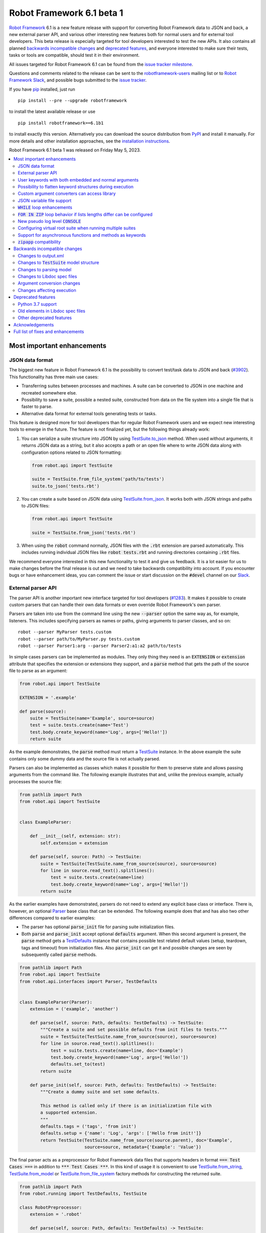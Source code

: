 ==========================
Robot Framework 6.1 beta 1
==========================

.. default-role:: code

`Robot Framework`_ 6.1 is a new feature release with support for converting
Robot Framework data to JSON and back, a new external parser API, and various
other interesting new features both for normal users and for external tool
developers. This beta release is especially targeted for tool developers
interested to test the new APIs. It also contains all planned
`backwards incompatible changes`_ and `deprecated features`_, and everyone
interested to make sure their tests, tasks or tools are compatible,
should test it in their environment.

All issues targeted for Robot Framework 6.1 can be found
from the `issue tracker milestone`_.

Questions and comments related to the release can be sent to the
`robotframework-users`_ mailing list or to `Robot Framework Slack`_,
and possible bugs submitted to the `issue tracker`_.

If you have pip_ installed, just run

::

   pip install --pre --upgrade robotframework

to install the latest available release or use

::

   pip install robotframework==6.1b1

to install exactly this version. Alternatively you can download the source
distribution from PyPI_ and install it manually. For more details and other
installation approaches, see the `installation instructions`_.

Robot Framework 6.1 beta 1 was released on Friday May 5, 2023.

.. _Robot Framework: http://robotframework.org
.. _Robot Framework Foundation: http://robotframework.org/foundation
.. _pip: http://pip-installer.org
.. _PyPI: https://pypi.python.org/pypi/robotframework
.. _issue tracker milestone: https://github.com/robotframework/robotframework/issues?q=milestone%3Av6.1
.. _issue tracker: https://github.com/robotframework/robotframework/issues
.. _robotframework-users: http://groups.google.com/group/robotframework-users
.. _Slack: http://slack.robotframework.org
.. _Robot Framework Slack: Slack_
.. _installation instructions: ../../INSTALL.rst

.. contents::
   :depth: 2
   :local:

Most important enhancements
===========================

JSON data format
----------------

The biggest new feature in Robot Framework 6.1 is the possibility to convert
test/task data to JSON and back (`#3902`_). This functionality has three main
use cases:

- Transferring suites between processes and machines. A suite can be converted
  to JSON in one machine and recreated somewhere else.
- Possibility to save a suite, possible a nested suite, constructed from data
  on the file system into a single file that is faster to parse.
- Alternative data format for external tools generating tests or tasks.

This feature is designed more for tool developers than for regular Robot Framework
users and we expect new interesting tools to emerge in the future. The feature
is not finalized yet, but the following things already work:

1. You can serialize a suite structure into JSON by using `TestSuite.to_json`__
   method. When used without arguments, it returns JSON data as a string, but
   it also accepts a path or an open file where to write JSON data along with
   configuration options related to JSON formatting:

   .. sourcecode:: python

      from robot.api import TestSuite

      suite = TestSuite.from_file_system('path/to/tests')
      suite.to_json('tests.rbt')

2. You can create a suite based on JSON data using `TestSuite.from_json`__.
   It works both with JSON strings and paths to JSON files:

   .. sourcecode:: python

      from robot.api import TestSuite

      suite = TestSuite.from_json('tests.rbt')

3. When using the `robot` command normally, JSON files with the `.rbt` extension
   are parsed automatically. This includes running individual JSON files like
   `robot tests.rbt` and running directories containing `.rbt` files.

We recommend everyone interested in this new functionality to test it and give
us feedback. It is a lot easier for us to make changes before the final release
is out and we need to take backwards compatibility into account. If you
encounter bugs or have enhancement ideas, you can comment the issue or start
discussion on the `#devel` channel on our Slack_.

__ https://robot-framework.readthedocs.io/en/latest/autodoc/robot.running.html#robot.running.model.TestSuite.to_json
__ https://robot-framework.readthedocs.io/en/latest/autodoc/robot.running.html#robot.running.model.TestSuite.from_json

External parser API
-------------------

The parser API is another important new interface targeted for tool developers
(`#1283`_). It makes it possible to create custom parsers that can handle their
own data formats or even override Robot Framework's own parser.

Parsers are taken into use from the command line using the new `--parser` option
the same way as, for example, listeners. This includes specifying parsers as
names or paths, giving arguments to parser classes, and so on::

    robot --parser MyParser tests.custom
    robot --parser path/to/MyParser.py tests.custom
    robot --parser Parser1:arg --parser Parser2:a1:a2 path/to/tests

In simple cases parsers can be implemented as modules. They only thing they
need is an `EXTENSION` or `extension` attribute that specifies the extension
or extensions they support, and a `parse` method that gets the path of the
source file to parse as an argument:

.. sourcecode:: python

    from robot.api import TestSuite

    EXTENSION = '.example'

    def parse(source):
        suite = TestSuite(name='Example', source=source)
        test = suite.tests.create(name='Test')
        test.body.create_keyword(name='Log', args=['Hello!'])
        return suite

As the example demonstrates, the `parse` method must return a TestSuite__
instance. In the above example the suite contains only some dummy data and
the source file is not actually parsed.

__ https://robot-framework.readthedocs.io/en/master/autodoc/robot.running.html#robot.running.model.TestSuite

Parsers can also be implemented as classes which makes it possible for them to
preserve state and allows passing arguments from the command like. The following
example illustrates that and, unlike the previous example, actually processes the
source file:

.. sourcecode:: python

    from pathlib import Path
    from robot.api import TestSuite


    class ExampleParser:

        def __init__(self, extension: str):
            self.extension = extension

        def parse(self, source: Path) -> TestSuite:
            suite = TestSuite(TestSuite.name_from_source(source), source=source)
            for line in source.read_text().splitlines():
                test = suite.tests.create(name=line)
                test.body.create_keyword(name='Log', args=['Hello!'])
            return suite

As the earlier examples have demonstrated, parsers do not need to extend any
explicit base class or interface. There is, however, an optional Parser__
base class that can be extended. The following example
does that and has also two other differences compared to earlier examples:

__ https://robot-framework.readthedocs.io/en/master/autodoc/robot.api.html#robot.api.interfaces.Parser

- The parser has optional `parse_init` file for parsing suite initialization files.
- Both `parse` and `parse_init` accept optional `defaults` argument. When this
  second argument is present, the `parse` method gets a TestDefaults__ instance
  that contains possible test related default values (setup, teardown, tags and
  timeout) from initialization files. Also `parse_init` can get it and possible
  changes are seen by subsequently called `parse` methods.

__ https://robot-framework.readthedocs.io/en/master/autodoc/robot.running.builder.html#robot.running.builder.settings.TestDefaults

.. sourcecode:: python

    from pathlib import Path
    from robot.api import TestSuite
    from robot.api.interfaces import Parser, TestDefaults


    class ExampleParser(Parser):
        extension = ('example', 'another')

        def parse(self, source: Path, defaults: TestDefaults) -> TestSuite:
            """Create a suite and set possible defaults from init files to tests."""
            suite = TestSuite(TestSuite.name_from_source(source), source=source)
            for line in source.read_text().splitlines():
                test = suite.tests.create(name=line, doc='Example')
                test.body.create_keyword(name='Log', args=['Hello!'])
                defaults.set_to(test)
            return suite

        def parse_init(self, source: Path, defaults: TestDefaults) -> TestSuite:
            """Create a dummy suite and set some defaults.

            This method is called only if there is an initialization file with
            a supported extension.
            """
            defaults.tags = ('tags', 'from init')
            defaults.setup = {'name': 'Log', 'args': ['Hello from init!']}
            return TestSuite(TestSuite.name_from_source(source.parent), doc='Example',
                             source=source, metadata={'Example': 'Value'})

The final parser acts as a preprocessor for Robot Framework data files that
supports headers in format `=== Test Cases ===` in addition to
`*** Test Cases ***`. In this kind of usage it is convenient to use
`TestSuite.from_string`__, `TestSuite.from_model`__ or
`TestSuite.from_file_system`__ factory methods for constructing the returned suite.

.. sourcecode:: python

    from pathlib import Path
    from robot.running import TestDefaults, TestSuite

    class RobotPreprocessor:
        extension = '.robot'

        def parse(self, source: Path, defaults: TestDefaults) -> TestSuite:
            name = TestSuite.name_from_source(source)
            data = source.read_text()
            for header in 'Settings', 'Variables', 'Test Cases', 'Keywords':
                data = data.replace(f'=== {header} ===', f'*** {header} ***')
            return TestSuite.from_string(data, defaults=defaults).config(name=name)

__ https://robot-framework.readthedocs.io/en/master/autodoc/robot.running.html#robot.running.model.TestSuite.from_string
__ https://robot-framework.readthedocs.io/en/master/autodoc/robot.running.html#robot.running.model.TestSuite.from_model
__ https://robot-framework.readthedocs.io/en/master/autodoc/robot.running.html#robot.running.model.TestSuite.from_file_system

User keywords with both embedded and normal arguments
-----------------------------------------------------

User keywords can nowadays mix embedded arguments and normal arguments (`#4234`_).
For example, this kind of usage is possible:

.. sourcecode:: robotframework

   *** Test Cases ***
   Example
       Number of horses is    2
       Number of dogs is      3

   *** Keywords ***
   Number of ${animals} is
       [Arguments]    ${count}
       Log to console    There are ${count} ${animals}.

This only works with user keywords at least for now. If there is interest,
the support can be extended to library keywords in future releases.

Possibility to flatten keyword structures during execution
----------------------------------------------------------

With nested keyword structures, especially with recursive keyword calls and with
WHILE and FOR loops, the log file can get hard to understand with many different
nesting levels. Such nested structures also increase the size of the output.xml
file. For example, even a simple keyword like:

.. sourcecode:: robotframework

    *** Keywords ***
    Example
        Log    Robot
        Log    Framework

creates this much content in output.xml:

.. sourcecode:: xml

    <kw name="Example">
      <kw name="Log" library="BuiltIn">
        <arg>Robot</arg>
        <doc>Logs the given message with the given level.</doc>
        <msg timestamp="20230103 20:06:36.663" level="INFO">Robot</msg>
        <status status="PASS" starttime="20230103 20:06:36.663" endtime="20230103 20:06:36.663"/>
      </kw>
      <kw name="Log" library="BuiltIn">
        <arg>Framework</arg>
        <doc>Logs the given message with the given level.</doc>
        <msg timestamp="20230103 20:06:36.663" level="INFO">Framework</msg>
        <status status="PASS" starttime="20230103 20:06:36.663" endtime="20230103 20:06:36.664"/>
      </kw>
      <status status="PASS" starttime="20230103 20:06:36.663" endtime="20230103 20:06:36.664"/>
    </kw>

We already have the `--flattenkeywords` option for "flattening" such structures
and it works great. When a keyword is flattened, its child keywords and control
structures are removed otherwise, but all their messages (`<msg>` elements) are
preserved. Using `--flattenkeywords` does not affect output.xml generated during
execution, but flattening happens when output.xml files are parsed and can save
huge amounts of memory. When `--flattenkeywords` is used with Rebot, it is
possible to create a new flattened output.xml. For example, the above structure
is converted into this if the `Example` keyword is flattened using `--flattenkeywords`:

.. sourcecode:: xml

    <kw name="Keyword">
      <doc>_*Content flattened.*_</doc>
      <msg timestamp="20230103 20:06:36.663" level="INFO">Robot</msg>
      <msg timestamp="20230103 20:06:36.663" level="INFO">Framework</msg>
      <status status="PASS" starttime="20230103 20:06:36.663" endtime="20230103 20:06:36.664"/>
    </kw>

Starting from Robot Framework 6.1, this kind of flattening can be done also
during execution and without using command line options. The only thing needed
is using the new keyword tag `robot:flatten` (`#4584`_) and flattening is done
automatically. For example, if the earlier `Keyword` is changed to:

.. sourcecode:: robotframework

    *** Keywords ***
    Example
        [Tags]    robot:flatten
        Log    Robot
        Log    Framework

the result in output.xml will be this:

.. sourcecode:: xml

    <kw name="Example">
      <tag>robot:flatten</tag>
      <msg timestamp="20230317 00:54:34.772" level="INFO">Robot</msg>
      <msg timestamp="20230317 00:54:34.772" level="INFO">Framework</msg>
      <status status="PASS" starttime="20230317 00:54:34.771" endtime="20230317 00:54:34.772"/>
    </kw>

The main benefit of using `robot:flatten` instead of `--flattenkeywords` is that
it is used already during execution making the resulting output.xml file
smaller. `--flattenkeywords` has more configuration options than `robot:flatten`,
though, but `robot:flatten` can be enhanced in that regard later if there are
needs.

Custom argument converters can access library
---------------------------------------------

Support for custom argument converters was added in Robot Framework 5.0
(`#4088`__) and they have turned out to be really useful. This functionality
is now enhanced so that converters can easily get an access to the
library containing the keyword that is used and can thus do conversion
based on the library state (`#4510`_). This can be done simply by creating
a converter that accepts two values. The first value is the value used in
the data, exactly as earlier, and the second is the library instance or module:

.. sourcecode:: python

    def converter(value, library):
        ...

Converters accepting only one argument keep working as earlier. There are no
plans to require changing them to accept two values.

__ https://github.com/robotframework/robotframework/issues/4088

JSON variable file support
--------------------------

It has been possible to create variable files using YAML in addition to Python
for long time, and nowadays also JSON variable files are supported (`#4532`_).
For example, a JSON file containing:

.. sourcecode:: json

    {
        "STRING": "Hello, world!",
        "INTEGER": 42
    }

could be used like this:

.. sourcecode:: robotframework

    *** Settings ***
    Variables        example.json

    *** Test Cases ***
    Example
        Should Be Equal    ${STRING}     Hello, world!
        Should Be Equal    ${INTEGER}    ${42}


`WHILE` loop enhancements
-------------------------

Robot Framework's WHILE__ loop has been enhanced in several different ways:

- The biggest enhancement is that `WHILE` loops got an optional
  `on_limit` configuration option that controls what to do if the configured
  loop `limit` is reached (`#4562`_). By default execution fails, but setting
  the option to `PASS` changes that. For example, the following loop runs ten
  times and continues execution afterwards:

  .. sourcecode:: robotframework

      *** Test Cases ***
      WHILE with 'limit' and 'on_limit'
          WHILE    True    limit=10    on_limit=PASS
              Log to console    Hello!
          END
          Log to console    Hello once more!

- The loop condition is nowadays optional (`#4576`_). For example, the above
  loop header could be simplified to this::

    WHILE    limit=10   on_limit=PASS

- New `on_limit_message` configuration option can be used to set the message
  that is used if the loop limit exceeds and the loop fails (`#4575`_).

- A bug with the loop limit in teardowns has been fixed (`#4744`_).

__ http://robotframework.org/robotframework/latest/RobotFrameworkUserGuide.html#while-loops

`FOR IN ZIP` loop behavior if lists lengths differ can be configured
--------------------------------------------------------------------

Robot Framework's `FOR IN ZIP`__ loop behaves like Python's zip__ function so
that if lists lengths are not the same, items from longer ones are ignored.
For example, the following loop is executed only twice:

__ http://robotframework.org/robotframework/latest/RobotFrameworkUserGuide.html#for-in-zip-loop
__ https://docs.python.org/3/library/functions.html#zip

.. sourcecode:: robotframework

    *** Variables ***
    @{ANIMALS}    dog      cat    horse    cow    elephant
    @{ELÄIMET}    koira    kissa

    *** Test Cases ***
    Example
        FOR    ${en}    ${fi}    IN ZIP    ${ANIMALS}    ${ELÄIMET}
            Log    ${en} is ${fi} in Finnish
        END

This behavior can cause problems when iterating over items received from
the automated system. For example, the following test would pass regardless
how many things `Get something` returns as long as the returned items match
the expected values. The example succeeds if `Get something` returns ten items
if three first ones match. What's even worse, it succeeds also if `Get something`
returns nothing.

.. sourcecode:: robotframework

    *** Test Cases ***
    Example
        Validate something    expected 1    expected 2    expected 3

    *** Keywords ****
    Validate something
        [Arguments]    @{expected}
        @{actual} =    Get something
        FOR    ${act}    ${exp}    IN ZIP    ${actual}    ${expected}
            Validate one thing    ${act}    ${exp}
        END

This situation is pretty bad because it can cause false positives where
automation succeeds but nothing is actually done. Python itself has this
same issue, and Python 3.10 added new optional `strict` argument to `zip`
(`PEP 681`__). In addition to that, Python has for long time had a separate
`zip_longest`__ function that loops over all values possibly filling-in
values to shorter lists.

__ https://peps.python.org/pep-0618/
__ https://docs.python.org/3/library/itertools.html#itertools.zip_longest

To support the same features as Python, Robot Framework's `FOR IN ZIP`
loops now have an optional `mode` configuration option that accepts three
values (`#4682`_):

- `STRICT`: Lists must have equal lengths. If not, execution fails. This is
  the same as using `strict=True` with Python's `zip` function.
- `SHORTEST`: Items in longer lists are ignored. Infinitely long lists are supported
  in this mode as long as one of the lists is exhausted. This is the current
  default behavior.
- `LONGEST`: The longest list defines how many iterations there are. Missing
  values in shorter lists are filled-in with value specified using the `fill`
  option or `None` if it is not used. This is the same as using Python's
  `zip_longest` function except that it has `fillvalue` argument instead of
  `fill`.

All these modes are illustrated by the following examples:

.. sourcecode:: robotframework

   *** Variables ***
   @{CHARACTERS}     a    b    c    d    f
   @{NUMBERS}        1    2    3

   *** Test Cases ***
   STRICT mode
       [Documentation]    This loop fails due to lists lengths being different.
       FOR    ${c}    ${n}    IN ZIP    ${CHARACTERS}    ${NUMBERS}    mode=STRICT
           Log    ${c}: ${n}
       END

   SHORTEST mode
       [Documentation]    This loop executes three times.
       FOR    ${c}    ${n}    IN ZIP    ${CHARACTERS}    ${NUMBERS}    mode=SHORTEST
           Log    ${c}: ${n}
       END

   LONGEST mode
       [Documentation]    This loop executes five times.
       ...                On last two rounds `${n}` has value `None`.
       FOR    ${c}    ${n}    IN ZIP    ${CHARACTERS}    ${NUMBERS}    mode=LONGEST
           Log    ${c}: ${n}
       END

   LONGEST mode with custom fill value
       [Documentation]    This loop executes five times.
       ...                On last two rounds `${n}` has value `-`.
       FOR    ${c}    ${n}    IN ZIP    ${CHARACTERS}    ${NUMBERS}    mode=LONGEST    fill=-
           Log    ${c}: ${n}
       END

This enhancement makes it easy to activate strict validation and avoid
false positives. The default behavior is still problematic, though, and
the plan is to change it to `STRICT` in `Robot Framework 7.0`__.
Those who want to keep using the `SHORTEST` mode need to enable it explicitly.

__ https://github.com/robotframework/robotframework/issues/4686

New pseudo log level `CONSOLE`
------------------------------

There are often needs to log something to the console while tests or tasks
are running. Some keywords support it out-of-the-box and there is also
separate `Log To Console` keyword for that purpose.

The new `CONSOLE` pseudo log level (`#4536`_) adds this support to *any*
keyword that accepts a log level such as `Log List` in Collections and
`Page Should Contain` in SeleniumLibrary. When this level is used, the message
is logged both to the console and on `INFO` level to the log file.

Configuring virtual root suite when running multiple suites
-----------------------------------------------------------

When execution multiple suites like `robot first.robot second.robot`,
Robot Framework creates a virtual root suite containing the executed
suites as child suites. Earlier this virtual suite could be
configured only by using command line options like `--name`, but now
it is possible to use normal suite initialization files (`__init__.robot`)
for that purpose (`#4015`_). If an initialization file is included
in the call like::

    robot __init__.robot first.robot second.robot

the root suite is configured based on data it contains.

The most important feature this enhancement allows is specifying suite
setup and teardown to the root suite. Earlier that was not possible at all
when executing multiple suites like this.

Support for asynchronous functions and methods as keywords
----------------------------------------------------------

It is nowadays possible to run use asynchronous functions (created using
`async def`) as keywords just like normal functions (`#4089`_). For example,
the following async functions could be used as keyword `Gather Something` and
`Async Sleep`:

.. sourcecode:: python

    from asyncio import gather, sleep

    async def gather_something():
        print('start')
        await gather(something(1), something(2), something(3))
        print('done')

    async def async_sleep(time: int):
        await sleep(time)

`zipapp` compatibility
----------------------

Robot Framework 6.1 is compatible with zipapp__ (`#4613`_). This makes it possible
to create standalone distributions using either only the `zipapp` module or
with a help from an external packaging tool like PDM__.

__ https://docs.python.org/3/library/zipapp.html
__ https://pdm.fming.dev

Backwards incompatible changes
==============================

We try to avoid backwards incompatible changes in general and especially in
non-major version. They cannot always be avoided, though, and there are some
features and fixes in this release that are not fully backwards compatible.
These changes *should not* cause problems in normal usage, but especially
tools using Robot Framework may nevertheless be affected.

Changes to output.xml
---------------------

Syntax errors such as invalid settings like `[Setpu]` or `END` in a wrong place
are nowadays reported better (`#4683`_). Part of that change was storing
invalid constructs in output.xml as `<error>` elements. Tools processing
output.xml files so that they go through all elements need to take `<error>`
elements into account, but tools just querying information using xpath
expression or otherwise should not be affected.

Another change is that with `FOR IN ENUMERATE` loops the `<for>` element
may get `start` attribute (`#4684`_) and with `FOR IN ZIP` loops it may get
`mode` and `fill` attributes (`#4682`_). This affects tools processing
all possible attributes, but such tools ought to be very rare.

Changes to `TestSuite` model structure
--------------------------------------

The aforementioned enhancements for handling invalid syntax better (`#4683`_)
required changes also to the TestSuite__ model structure. Syntax errors are
nowadays represented as Error__ objects and they can appear in the `body` of
TestCase__, Keyword__, and other such model objects. Tools interacting with
the `TestSuite` structure should take `Error` objects into account, but tools
using the `visitor API`__ should in general not be affected.

Another related change is that `doc`, `tags`, `timeout` and `teardown` attributes
were removed from the `robot.running.Keyword`__ object (`#4589`_). They were
left there accidentally and were not used for anything by Robot Framework.
Tools accessing them need to be updated.

Finally, the `TestSuite.source`__ attribute is nowadays a `pathlib.Path`__
instance instead of a string (`#4596`_).

__ https://robot-framework.readthedocs.io/en/latest/autodoc/robot.model.html#robot.model.testsuite.TestSuite
__ https://robot-framework.readthedocs.io/en/latest/autodoc/robot.model.html#robot.model.control.Error
__ https://robot-framework.readthedocs.io/en/latest/autodoc/robot.model.html#robot.model.testcase.TestCase
__ https://robot-framework.readthedocs.io/en/latest/autodoc/robot.model.html#robot.model.keyword.Keyword
__ https://robot-framework.readthedocs.io/en/latest/autodoc/robot.model.html#module-robot.model.visitor
__ https://robot-framework.readthedocs.io/en/latest/autodoc/robot.running.html#robot.running.model.Keyword
__ https://robot-framework.readthedocs.io/en/latest/autodoc/robot.model.html#robot.model.testsuite.TestSuite.source
__ https://docs.python.org/3/library/pathlib.html

Changes to parsing model
------------------------

Invalid section headers like `*** Bad ***` are nowadays represented in the
parsing model as InvalidSection__ objects when they earlier were generic
Error__ objects (`#4689`_).

New ReturnSetting__ object has been introduced as an alias for Return__.
This does not yet change anything, but in the future `Return` will be used
for other purposes and tools using it should be updated to use `ReturnSetting`
instead (`#4656`_).

__ https://robot-framework.readthedocs.io/en/latest/autodoc/robot.parsing.model.html#robot.parsing.model.blocks.InvalidSection
__ https://robot-framework.readthedocs.io/en/latest/autodoc/robot.parsing.model.html#robot.parsing.model.statements.Error
__ https://robot-framework.readthedocs.io/en/latest/autodoc/robot.parsing.model.html#robot.parsing.model.statements.Return
__ https://robot-framework.readthedocs.io/en/latest/autodoc/robot.parsing.model.html#robot.parsing.model.statements.ReturnSetting

Changes to Libdoc spec files
----------------------------

Libdoc did not handle parameterized types like `list[int]` properly earlier.
Fixing that problem required storing information about nested types into
the spec files along with the top level type. In addition to the parameterized
types, also unions are now handled differently than earlier, but with normal
types there are no changes. With JSON spec files changes were pretty small,
but XML spec files required a bit bigger changes. What exactly was changed
and how is explained in comments of issue `#4538`_.

Argument conversion changes
---------------------------

If an argument has multiple types, Robot Framework tries to do argument
conversion with all of them, from left to right, until one of them succeeds.
Earlier if a type was not recognized at all, the used value was returned
as-is without trying conversion with the remaining types. For example, if
a keyword like:

.. sourcecode:: python

    def example(arg: Union[UnknownType, int]):
        ...

would be called like::

    Example    42

the integer conversion would not be attempted and the keyword would get
string `42`. This was changed so that unrecognized types are just skipped
and in the above case integer conversion is nowadays done (`#4648`_). That
obviously changes the value the keyword gets to an integer.

Another argument conversion change is that the `Any` type is now recognized
so that any value is accepted without conversion (`#4647`_). This change is
mostly backwards compatible, but in a special case where such an argument has
a default value like `arg: Any = 1` the behavior changes. Earlier when `Any`
was not recognized at all, conversion was attempted based on the default value
type. Nowadays when `Any` is recognized and explicitly not converted,
no conversion based on the default value is done either. The behavior change
can be avoided by using `arg: Union[int, Any] = 1` which is much better
typing in general.

Changes affecting execution
---------------------------

Invalid settings in tests and keywords like `[Tasg]` are nowadays considered
syntax errors that cause failures at execution time (`#4683`_). They were
reported also earlier, but they did not affect execution.

All invalid sections in resource files are considered to be syntax errors that
prevent importing the resource file (`#4689`_). Earlier having a `*** Test Cases ***`
header in a resource file caused such an error, but other invalid headers were
just reported as errors but imports succeeded.

Deprecated features
===================

Python 3.7 support
------------------

Python 3.7 will reach its end-of-life in `June 2023`__. We have decided to
support it with Robot Framework 6.1 and subsequent 6.x releases, but
Robot Framework 7.0 will not support it anymore (`#4637`_).

We have already earlier deprecated Python 3.6 that reached its end-of-life
already in `December 2021`__ the same way. The reason we still support it
is that it is the default Python version in Red Hat Enterprise Linux 8
that is still `actively supported`__.

__ https://peps.python.org/pep-0537/
__ https://peps.python.org/pep-0494/
__ https://endoflife.date/rhel

Old elements in Libdoc spec files
---------------------------------

Libdoc spec files have been enhanced in latest releases. For backwards
compatibility reasons old information has been preserved, but all such data
will be removed in Robot Framework 7.0. For more details about what will be
removed see issue `#4667`__.

__ https://github.com/robotframework/robotframework/issues/4667

Other deprecated features
-------------------------

- Return__ node in the parsing model has been deprecated and ReturnSetting__
  should be used instead (`#4656`_).
- `name` argument of `TestSuite.from_model`__ has been deprecated and will be
  removed in the future (`#4598`_).
- `accept_plain_values` argument of `robot.utils.timestr_to_secs` has been
  deprecated and will be removed in the future (`#4522`_).

__ https://robot-framework.readthedocs.io/en/latest/autodoc/robot.running.html#robot.running.model.TestSuite.from_model
__ https://robot-framework.readthedocs.io/en/latest/autodoc/robot.parsing.model.html#robot.parsing.model.statements.Return
__ https://robot-framework.readthedocs.io/en/latest/autodoc/robot.parsing.model.html#robot.parsing.model.statements.ReturnSetting

Acknowledgements
================

Robot Framework development is sponsored by the `Robot Framework Foundation`_
and its ~50 member organizations. If your organization is using Robot Framework
and benefiting from it, consider joining the foundation to support its
development as well.

Robot Framework 6.1 team funded by the foundation consists of
`Pekka Klärck <https://github.com/pekkaklarck>`_ and
`Janne Härkönen <https://github.com/yanne>`_ (part time).
In addition to that, the community has provided several great contributions:

- `@sunday2 <https://github.com/sunday2>`__ implemented JSON variable file support
  (`#4532`_) and fixed User Guide generation on Windows (`#4680`_).

- `Tatu Aalto <https://github.com/aaltat>`__ added positional-only argument
  support to the dynamic library API (`#4660`_).

- `@otemek <https://github.com/otemek>`__ implemented possibility to give
  a custom name to a suite using a new `Name` setting (`#4583`_).

- `@franzhaas <https://github.com/franzhaas>`__ made Robot Framework
  `zipapp <https://docs.python.org/3/library/zipapp.html>`__ compatible (`#4613`_).

- `Ygor Pontelo <https://github.com/ygorpontelo>`__ added support for using
  asynchronous functions and methods as keywords (`#4089`_).

- `@asaout <https://github.com/asaout>`__ added `on_limit_message` option to WHILE
  loops to control the failure message used if the loop limit is exceeded (`#4575`_).

- `@turunenm <https://github.com/turunenm>`__ implemented `CONSOLE` pseudo log level
  (`#4536`_).

- `@Vincema <https://github.com/Vincema>`__ added support for long command line
  options with hyphens like `--pre-run-modifier` (`#4547`_).

Big thanks to Robot Framework Foundation for the continued support, to community
members listed above for their valuable contributions, and to everyone else who
has submitted bug reports, proposed enhancements, debugged problems, or otherwise
helped to make Robot Framework 6.1 such a great release!

| `Pekka Klärck <https://github.com/pekkaklarck>`__
| Robot Framework Creator


Full list of fixes and enhancements
===================================

.. list-table::
    :header-rows: 1

    * - ID
      - Type
      - Priority
      - Summary
      - Added
    * - `#1283`_
      - enhancement
      - critical
      - Possibility to use custom parser for test data
      - beta 1
    * - `#3902`_
      - enhancement
      - critical
      - Support serializing executable suite into JSON
      - alpha 1
    * - `#4234`_
      - enhancement
      - critical
      - Support user keywords with both embedded and normal arguments
      - alpha 1
    * - `#4705`_
      - bug
      - high
      - Items are not converted when using generics like `list[int]` and passing object, not string
      - beta 1
    * - `#4744`_
      - bug
      - high
      - WHILE limit doesn't work in teardown
      - beta 1
    * - `#4015`_
      - enhancement
      - high
      - Support configuring virtual suite created when running multiple suites with `__init__.robot`
      - alpha 1
    * - `#4089`_
      - enhancement
      - high
      - Support asynchronous functions and methods as keywords
      - beta 1
    * - `#4510`_
      - enhancement
      - high
      - Make it possible for custom converters to get access to the library
      - alpha 1
    * - `#4532`_
      - enhancement
      - high
      - JSON variable file support
      - alpha 1
    * - `#4536`_
      - enhancement
      - high
      - Add new pseudo log level `CONSOLE` that logs to console and to log file
      - alpha 1
    * - `#4562`_
      - enhancement
      - high
      - Possibility to continue execution after WHILE limit is reached
      - beta 1
    * - `#4584`_
      - enhancement
      - high
      - New `robot:flatten` tag for "flattening" keyword structures
      - alpha 1
    * - `#4613`_
      - enhancement
      - high
      - Make Robot Framework compatible with `zipapp`
      - beta 1
    * - `#4637`_
      - enhancement
      - high
      - Deprecate Python 3.7
      - alpha 1
    * - `#4682`_
      - enhancement
      - high
      - Make `FOR IN ZIP` loop behavior if lists have different lengths configurable
      - alpha 1
    * - `#4538`_
      - bug
      - medium
      - Libdoc doesn't handle parameterized types like `list[int]` properly
      - alpha 1
    * - `#4571`_
      - bug
      - medium
      - Suite setup and teardown are executed even if all tests are skipped
      - alpha 1
    * - `#4589`_
      - bug
      - medium
      - Remove unused attributes from `robot.running.Keyword` model object
      - alpha 1
    * - `#4604`_
      - bug
      - medium
      - Listeners do not get source information for keywords executed with `Run Keyword`
      - alpha 1
    * - `#4626`_
      - bug
      - medium
      - Inconsistent argument conversion when using `None` as default value with Python 3.11 and earlier
      - alpha 1
    * - `#4635`_
      - bug
      - medium
      - Dialogs created by `Dialogs` on Windows don't have focus
      - alpha 1
    * - `#4648`_
      - bug
      - medium
      - Argument conversion should be attempted with all possible types even if some type wouldn't be recognized
      - alpha 1
    * - `#4670`_
      - bug
      - medium
      - Parsing model: `Documentation.from_params(...).value` doesn't work
      - beta 1
    * - `#4680`_
      - bug
      - medium
      - User Guide generation broken on Windows
      - alpha 1
    * - `#4689`_
      - bug
      - medium
      - Invalid sections are not represented properly in parsing model
      - alpha 1
    * - `#4692`_
      - bug
      - medium
      - `ELSE IF` condition not passed to listeners
      - alpha 1
    * - `#4695`_
      - bug
      - medium
      - Accessing `id` property of model objects may cause `ValueError`
      - beta 1
    * - `#4716`_
      - bug
      - medium
      - Variable nodes with nested variables report a parsing error, but work properly in the runtime
      - beta 1
    * - `#4756`_
      - bug
      - medium
      - Failed keywords inside skipped tests are not expanded even if they match `--expandkeywords`
      - beta 1
    * - `#4210`_
      - enhancement
      - medium
      - Enhance error detection at parsing time
      - alpha 1
    * - `#4547`_
      - enhancement
      - medium
      - Support long command line options with hyphens like `--pre-run-modifier`
      - alpha 1
    * - `#4567`_
      - enhancement
      - medium
      - Add optional typed base class for dynamic library API
      - alpha 1
    * - `#4568`_
      - enhancement
      - medium
      - Add optional typed base classes for listener API
      - alpha 1
    * - `#4569`_
      - enhancement
      - medium
      - Add type information to the visitor API
      - alpha 1
    * - `#4575`_
      - enhancement
      - medium
      - Add `on_limit_message` option on the WHILE loop
      - beta 1
    * - `#4576`_
      - enhancement
      - medium
      - Make the WHILE loop condition optional
      - beta 1
    * - `#4583`_
      - enhancement
      - medium
      - Possibility to give a custom name to a suite using `Name` setting
      - beta 1
    * - `#4601`_
      - enhancement
      - medium
      - Add `robot.running.TestSuite.from_string` method
      - alpha 1
    * - `#4647`_
      - enhancement
      - medium
      - Add explicit argument converter for `Any` that does no conversion
      - alpha 1
    * - `#4660`_
      - enhancement
      - medium
      - Dynamic API: Support positional-only arguments
      - beta 1
    * - `#4666`_
      - enhancement
      - medium
      - Add public API to query is Robot running and is dry-run active
      - alpha 1
    * - `#4676`_
      - enhancement
      - medium
      - Propose using `$var` syntax if evaluation IF or WHILE condition using `${var}` fails
      - alpha 1
    * - `#4683`_
      - enhancement
      - medium
      - Report syntax errors better in log file
      - alpha 1
    * - `#4684`_
      - enhancement
      - medium
      - Handle start index with `FOR IN ENUMERATE` loops already in parser
      - alpha 1
    * - `#4729`_
      - enhancement
      - medium
      - Leading and internal spaces should be preserved in documentation
      - beta 1
    * - `#4740`_
      - enhancement
      - medium
      - Add type hints to parsing API
      - beta 1
    * - `#4627`_
      - ---
      - medium
      - Support custom converters that accept only `*varargs`
      - beta 1
    * - `#4611`_
      - bug
      - low
      - Some unit tests cannot be run independently
      - alpha 1
    * - `#4634`_
      - bug
      - low
      - Dialogs created by `Dialogs` are not centered and their minimum size is too small
      - alpha 1
    * - `#4638`_
      - bug
      - low
      - (:lady_beetle:) Using bare `Union` as annotation is not handled properly
      - alpha 1
    * - `#4646`_
      - bug
      - low
      - (🐞) Bad error message when function is annotated with an empty tuple `()`
      - alpha 1
    * - `#4663`_
      - bug
      - low
      - `BuiltIn.Log` documentation contains a defect
      - alpha 1
    * - `#4736`_
      - bug
      - low
      - Backslash preventing newline in documentation can form escape sequence like `\n`
      - beta 1
    * - `#4749`_
      - bug
      - low
      - Process: `Split/Join Command Line` do not work propertly with `pathlib.Path` objects
      - beta 1
    * - `#4522`_
      - enhancement
      - low
      - Deprecate `accept_plain_values` argument used by `timestr_to_secs`
      - alpha 1
    * - `#4596`_
      - enhancement
      - low
      - Make `TestSuite.source` attribute `pathlib.Path` instance
      - alpha 1
    * - `#4598`_
      - enhancement
      - low
      - Deprecate `name` argument of `TestSuite.from_model`
      - alpha 1
    * - `#4619`_
      - enhancement
      - low
      - Dialogs created by `Dialogs` should bind `Enter` key to `OK` button
      - alpha 1
    * - `#4636`_
      - enhancement
      - low
      - Buttons in dialogs created by `Dialogs` should get keyboard shortcuts
      - alpha 1
    * - `#4656`_
      - enhancement
      - low
      - Deprecate `Return` node in parsing model
      - alpha 1
    * - `#4709`_
      - enhancement
      - low
      - Add `__repr__()` method to NormalizedDict
      - beta 1

Altogether 61 issues. View on the `issue tracker <https://github.com/robotframework/robotframework/issues?q=milestone%3Av6.1>`__.

.. _#1283: https://github.com/robotframework/robotframework/issues/1283
.. _#3902: https://github.com/robotframework/robotframework/issues/3902
.. _#4234: https://github.com/robotframework/robotframework/issues/4234
.. _#4705: https://github.com/robotframework/robotframework/issues/4705
.. _#4744: https://github.com/robotframework/robotframework/issues/4744
.. _#4015: https://github.com/robotframework/robotframework/issues/4015
.. _#4089: https://github.com/robotframework/robotframework/issues/4089
.. _#4510: https://github.com/robotframework/robotframework/issues/4510
.. _#4532: https://github.com/robotframework/robotframework/issues/4532
.. _#4536: https://github.com/robotframework/robotframework/issues/4536
.. _#4562: https://github.com/robotframework/robotframework/issues/4562
.. _#4584: https://github.com/robotframework/robotframework/issues/4584
.. _#4613: https://github.com/robotframework/robotframework/issues/4613
.. _#4637: https://github.com/robotframework/robotframework/issues/4637
.. _#4682: https://github.com/robotframework/robotframework/issues/4682
.. _#4538: https://github.com/robotframework/robotframework/issues/4538
.. _#4571: https://github.com/robotframework/robotframework/issues/4571
.. _#4589: https://github.com/robotframework/robotframework/issues/4589
.. _#4604: https://github.com/robotframework/robotframework/issues/4604
.. _#4626: https://github.com/robotframework/robotframework/issues/4626
.. _#4635: https://github.com/robotframework/robotframework/issues/4635
.. _#4648: https://github.com/robotframework/robotframework/issues/4648
.. _#4670: https://github.com/robotframework/robotframework/issues/4670
.. _#4680: https://github.com/robotframework/robotframework/issues/4680
.. _#4689: https://github.com/robotframework/robotframework/issues/4689
.. _#4692: https://github.com/robotframework/robotframework/issues/4692
.. _#4695: https://github.com/robotframework/robotframework/issues/4695
.. _#4716: https://github.com/robotframework/robotframework/issues/4716
.. _#4756: https://github.com/robotframework/robotframework/issues/4756
.. _#4210: https://github.com/robotframework/robotframework/issues/4210
.. _#4547: https://github.com/robotframework/robotframework/issues/4547
.. _#4567: https://github.com/robotframework/robotframework/issues/4567
.. _#4568: https://github.com/robotframework/robotframework/issues/4568
.. _#4569: https://github.com/robotframework/robotframework/issues/4569
.. _#4575: https://github.com/robotframework/robotframework/issues/4575
.. _#4576: https://github.com/robotframework/robotframework/issues/4576
.. _#4583: https://github.com/robotframework/robotframework/issues/4583
.. _#4601: https://github.com/robotframework/robotframework/issues/4601
.. _#4647: https://github.com/robotframework/robotframework/issues/4647
.. _#4660: https://github.com/robotframework/robotframework/issues/4660
.. _#4666: https://github.com/robotframework/robotframework/issues/4666
.. _#4676: https://github.com/robotframework/robotframework/issues/4676
.. _#4683: https://github.com/robotframework/robotframework/issues/4683
.. _#4684: https://github.com/robotframework/robotframework/issues/4684
.. _#4729: https://github.com/robotframework/robotframework/issues/4729
.. _#4740: https://github.com/robotframework/robotframework/issues/4740
.. _#4627: https://github.com/robotframework/robotframework/issues/4627
.. _#4611: https://github.com/robotframework/robotframework/issues/4611
.. _#4634: https://github.com/robotframework/robotframework/issues/4634
.. _#4638: https://github.com/robotframework/robotframework/issues/4638
.. _#4646: https://github.com/robotframework/robotframework/issues/4646
.. _#4663: https://github.com/robotframework/robotframework/issues/4663
.. _#4736: https://github.com/robotframework/robotframework/issues/4736
.. _#4749: https://github.com/robotframework/robotframework/issues/4749
.. _#4522: https://github.com/robotframework/robotframework/issues/4522
.. _#4596: https://github.com/robotframework/robotframework/issues/4596
.. _#4598: https://github.com/robotframework/robotframework/issues/4598
.. _#4619: https://github.com/robotframework/robotframework/issues/4619
.. _#4636: https://github.com/robotframework/robotframework/issues/4636
.. _#4656: https://github.com/robotframework/robotframework/issues/4656
.. _#4709: https://github.com/robotframework/robotframework/issues/4709
